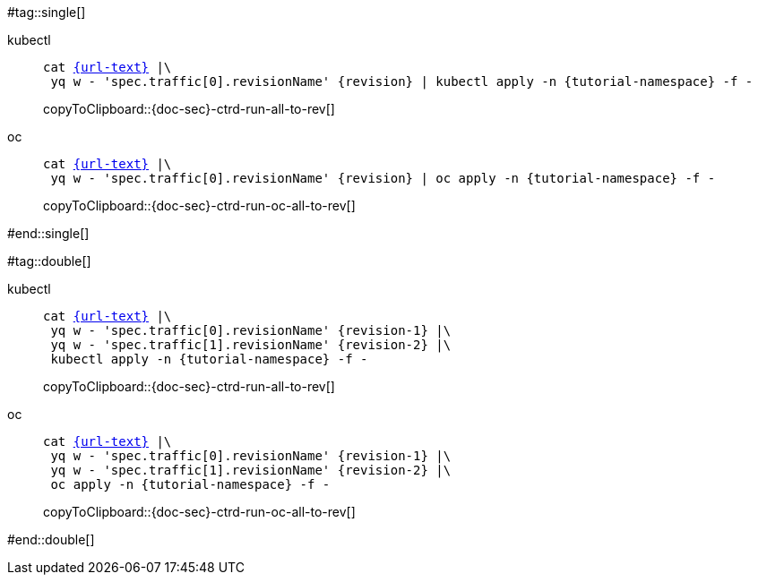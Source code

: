 =====
#tag::single[]
ifndef::workshop[]
=====
[tabs]
====
kubectl::
+
--
[#{doc-sec}-ctrd-run-all-to-rev]
[source,bash,subs="attributes+,+macros",linenums]
----
cat link:{url}[{url-text}] |\
 yq w - 'spec.traffic[0].revisionName' {revision} | kubectl apply -n {tutorial-namespace} -f - 
----
copyToClipboard::{doc-sec}-ctrd-run-all-to-rev[]
--
oc::
+
--
endif::[]
[#{doc-sec}-ctrd-run-oc-all-to-rev]
[source,bash,subs="attributes+,+macros",linenums]
----
cat link:{url}[{url-text}] |\
 yq w - 'spec.traffic[0].revisionName' {revision} | oc apply -n {tutorial-namespace} -f - 
----
copyToClipboard::{doc-sec}-ctrd-run-oc-all-to-rev[]

ifndef::workshop[]
--
====
=====
endif::[]
#end::single[]

#tag::double[]
ifndef::workshop[]
=====
[tabs]
====
kubectl::
+
--
[#{doc-sec}-ctrd-run-all-to-rev]
[source,bash,subs="attributes+,+macros",linenums]
----
cat link:{url}[{url-text}] |\
 yq w - 'spec.traffic[0].revisionName' {revision-1} |\
 yq w - 'spec.traffic[1].revisionName' {revision-2} |\ 
 kubectl apply -n {tutorial-namespace} -f - 
----
copyToClipboard::{doc-sec}-ctrd-run-all-to-rev[]
--
oc::
+
--
endif::[]
[#{doc-sec}-ctrd-run-oc-all-to-rev]
[source,bash,subs="attributes+,+macros",linenums]
----
cat link:{url}[{url-text}] |\
 yq w - 'spec.traffic[0].revisionName' {revision-1} |\
 yq w - 'spec.traffic[1].revisionName' {revision-2} |\
 oc apply -n {tutorial-namespace} -f - 
----
copyToClipboard::{doc-sec}-ctrd-run-oc-all-to-rev[]

ifndef::workshop[]
--
====
=====
endif::[]
#end::double[]
=====
